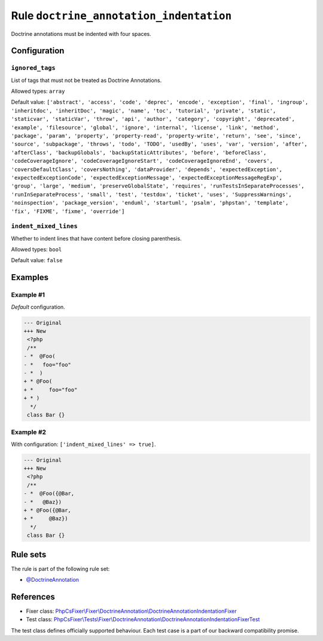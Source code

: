 ========================================
Rule ``doctrine_annotation_indentation``
========================================

Doctrine annotations must be indented with four spaces.

Configuration
-------------

``ignored_tags``
~~~~~~~~~~~~~~~~

List of tags that must not be treated as Doctrine Annotations.

Allowed types: ``array``

Default value: ``['abstract', 'access', 'code', 'deprec', 'encode', 'exception', 'final', 'ingroup', 'inheritdoc', 'inheritDoc', 'magic', 'name', 'toc', 'tutorial', 'private', 'static', 'staticvar', 'staticVar', 'throw', 'api', 'author', 'category', 'copyright', 'deprecated', 'example', 'filesource', 'global', 'ignore', 'internal', 'license', 'link', 'method', 'package', 'param', 'property', 'property-read', 'property-write', 'return', 'see', 'since', 'source', 'subpackage', 'throws', 'todo', 'TODO', 'usedBy', 'uses', 'var', 'version', 'after', 'afterClass', 'backupGlobals', 'backupStaticAttributes', 'before', 'beforeClass', 'codeCoverageIgnore', 'codeCoverageIgnoreStart', 'codeCoverageIgnoreEnd', 'covers', 'coversDefaultClass', 'coversNothing', 'dataProvider', 'depends', 'expectedException', 'expectedExceptionCode', 'expectedExceptionMessage', 'expectedExceptionMessageRegExp', 'group', 'large', 'medium', 'preserveGlobalState', 'requires', 'runTestsInSeparateProcesses', 'runInSeparateProcess', 'small', 'test', 'testdox', 'ticket', 'uses', 'SuppressWarnings', 'noinspection', 'package_version', 'enduml', 'startuml', 'psalm', 'phpstan', 'template', 'fix', 'FIXME', 'fixme', 'override']``

``indent_mixed_lines``
~~~~~~~~~~~~~~~~~~~~~~

Whether to indent lines that have content before closing parenthesis.

Allowed types: ``bool``

Default value: ``false``

Examples
--------

Example #1
~~~~~~~~~~

*Default* configuration.

.. code-block:: diff

   --- Original
   +++ New
    <?php
    /**
   - *  @Foo(
   - *   foo="foo"
   - *  )
   + * @Foo(
   + *     foo="foo"
   + * )
     */
    class Bar {}

Example #2
~~~~~~~~~~

With configuration: ``['indent_mixed_lines' => true]``.

.. code-block:: diff

   --- Original
   +++ New
    <?php
    /**
   - *  @Foo({@Bar,
   - *   @Baz})
   + * @Foo({@Bar,
   + *     @Baz})
     */
    class Bar {}

Rule sets
---------

The rule is part of the following rule set:

- `@DoctrineAnnotation <./../../ruleSets/DoctrineAnnotation.rst>`_

References
----------

- Fixer class: `PhpCsFixer\\Fixer\\DoctrineAnnotation\\DoctrineAnnotationIndentationFixer <./../../../src/Fixer/DoctrineAnnotation/DoctrineAnnotationIndentationFixer.php>`_
- Test class: `PhpCsFixer\\Tests\\Fixer\\DoctrineAnnotation\\DoctrineAnnotationIndentationFixerTest <./../../../tests/Fixer/DoctrineAnnotation/DoctrineAnnotationIndentationFixerTest.php>`_

The test class defines officially supported behaviour. Each test case is a part of our backward compatibility promise.
